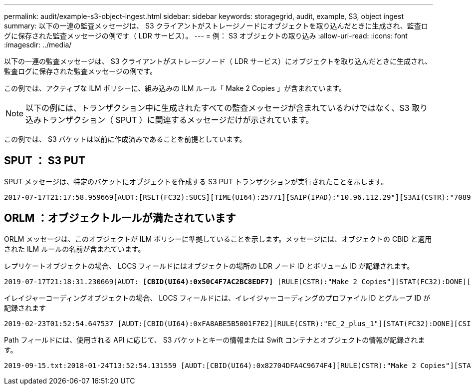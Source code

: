 ---
permalink: audit/example-s3-object-ingest.html 
sidebar: sidebar 
keywords: storagegrid, audit, example, S3, object ingest 
summary: 以下の一連の監査メッセージは、 S3 クライアントがストレージノードにオブジェクトを取り込んだときに生成され、監査ログに保存された監査メッセージの例です（ LDR サービス）。 
---
= 例： S3 オブジェクトの取り込み
:allow-uri-read: 
:icons: font
:imagesdir: ../media/


[role="lead"]
以下の一連の監査メッセージは、 S3 クライアントがストレージノード（ LDR サービス）にオブジェクトを取り込んだときに生成され、監査ログに保存された監査メッセージの例です。

この例では、アクティブな ILM ポリシーに、組み込みの ILM ルール「 Make 2 Copies 」が含まれています。


NOTE: 以下の例には、トランザクション中に生成されたすべての監査メッセージが含まれているわけではなく、S3 取り込みトランザクション（ SPUT ）に関連するメッセージだけが示されています。

この例では、 S3 バケットは以前に作成済みであることを前提としています。



== SPUT ： S3 PUT

SPUT メッセージは、特定のバケットにオブジェクトを作成する S3 PUT トランザクションが実行されたことを示します。

[listing, subs="specialcharacters,quotes"]
----
2017-07-17T21:17:58.959669[AUDT:[RSLT(FC32):SUCS][TIME(UI64):25771][SAIP(IPAD):"10.96.112.29"][S3AI(CSTR):"70899244468554783528"][SACC(CSTR):"test"][S3AK(CSTR):"SGKHyalRU_5cLflqajtaFmxJn946lAWRJfBF33gAOg=="][SUSR(CSTR):"urn:sgws:identity::70899244468554783528:root"][SBAI(CSTR):"70899244468554783528"][SBAC(CSTR):"test"][S3BK(CSTR):"example"][S3KY(CSTR):"testobject-0-3"]*[CBID(UI64):0x8EF52DF8025E63A8]*[CSIZ(UI64):30720][AVER(UI32):10][ATIM(UI64):150032627859669]*[ATYP(FC32):SPUT]*[ANID(UI32):12086324][AMID(FC32):S3RQ][ATID(UI64):14399932238768197038]]
----


== ORLM ：オブジェクトルールが満たされています

ORLM メッセージは、このオブジェクトが ILM ポリシーに準拠していることを示します。メッセージには、オブジェクトの CBID と適用された ILM ルールの名前が含まれています。

レプリケートオブジェクトの場合、 LOCS フィールドにはオブジェクトの場所の LDR ノード ID とボリューム ID が記録されます。

[listing, subs="specialcharacters,quotes"]
----
2019-07-17T21:18:31.230669[AUDT: *[CBID(UI64):0x50C4F7AC2BC8EDF7]* [RULE(CSTR):"Make 2 Copies"][STAT(FC32):DONE][CSIZ(UI64):0][UUID(CSTR):"0B344E18-98ED-4F22-A6C8-A93ED68F8D3F"][LOCS(CSTR): *"CLDI 12828634 2148730112, CLDI 12745543 2147552014"]*[RSLT(FC32):SUCS][AVER(UI32):10] [ATYP(FC32):ORLM]* [ATIM(UI64):1563398230669][ATID(UI64):15494889725796157557][ANID(UI32):13100453][AMID(FC32):BCMS]]
----
イレイジャーコーディングオブジェクトの場合、 LOCS フィールドには、イレイジャーコーディングのプロファイル ID とグループ ID が記録されます

[listing, subs="specialcharacters,quotes"]
----
2019-02-23T01:52:54.647537 [AUDT:[CBID(UI64):0xFA8ABE5B5001F7E2][RULE(CSTR):"EC_2_plus_1"][STAT(FC32):DONE][CSIZ(UI64):10000][UUID(CSTR):"E291E456-D11A-4701-8F51-D2F7CC9AFECA"][LOCS(CSTR): *"CLEC 1 A471E45D-A400-47C7-86AC-12E77F229831"]* [RSLT(FC32):SUCS][AVER(UI32):10][ATIM(UI64):1550929974537]*[ATYP(FC32):ORLM]*[ANID(UI32):12355278][AMID(FC32):ILMX][ATID(UI64):4168559046473725560]]
----
Path フィールドには、使用される API に応じて、 S3 バケットとキーの情報または Swift コンテナとオブジェクトの情報が記録されます。

[listing]
----
2019-09-15.txt:2018-01-24T13:52:54.131559 [AUDT:[CBID(UI64):0x82704DFA4C9674F4][RULE(CSTR):"Make 2 Copies"][STAT(FC32):DONE][CSIZ(UI64):3145729][UUID(CSTR):"8C1C9CAC-22BB-4880-9115-CE604F8CE687"][PATH(CSTR):"frisbee_Bucket1/GridDataTests151683676324774_1_1vf9d"][LOCS(CSTR):"CLDI 12525468, CLDI 12222978"][RSLT(FC32):SUCS][AVER(UI32):10][ATIM(UI64):1568555574559][ATYP(FC32):ORLM][ANID(UI32):12525468][AMID(FC32):OBDI][ATID(UI64):344833886538369336]]
----